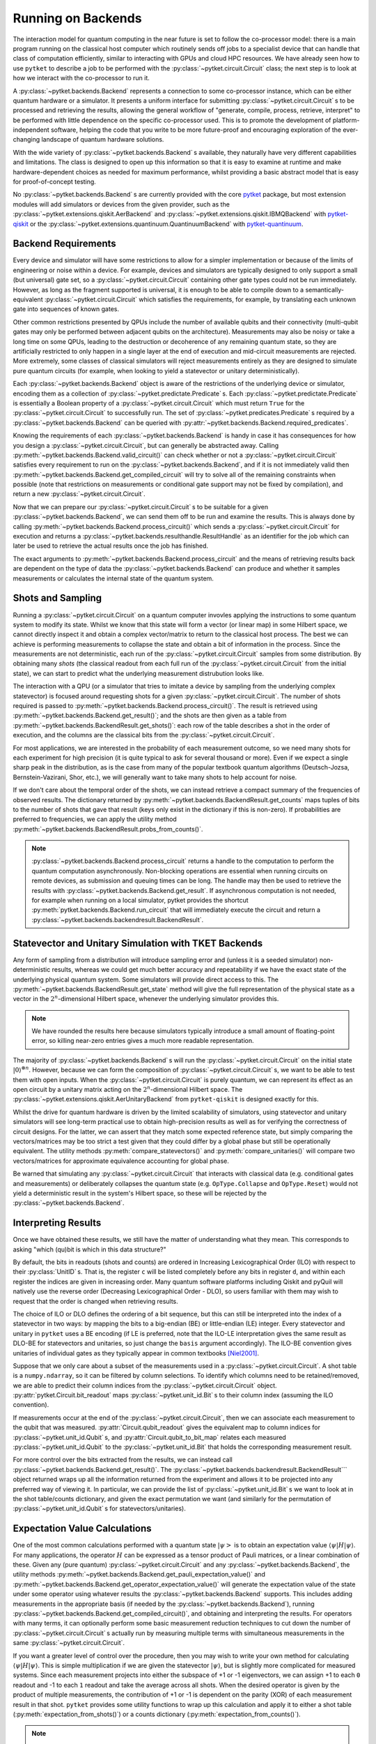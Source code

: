 *******************
Running on Backends
*******************

.. Co-processor model of QC; circuits are the units of tasks

The interaction model for quantum computing in the near future is set to follow the co-processor model: there is a main program running on the classical host computer which routinely sends off jobs to a specialist device that can handle that class of computation efficiently, similar to interacting with GPUs and cloud HPC resources. We have already seen how to use ``pytket`` to describe a job to be performed with the :py:class:`~pytket.circuit.Circuit` class; the next step is to look at how we interact with the co-processor to run it.

.. Backends manage sending the circuits to be processed (by simulator or device) and retrieving results; general workflow of compile, process, retrieve


A :py:class:`~pytket.backends.Backend` represents a connection to some co-processor instance, which can be either quantum hardware or a simulator. It presents a uniform interface for submitting :py:class:`~pytket.circuit.Circuit` s to be processed and retrieving the results, allowing the general workflow of "generate, compile, process, retrieve, interpret" to be performed with little dependence on the specific co-processor used. This is to promote the development of platform-independent software, helping the code that you write to be more future-proof and encouraging exploration of the ever-changing landscape of quantum hardware solutions.

With the wide variety of :py:class:`~pytket.backends.Backend` s available, they naturally have very different capabilities and limitations. The class is designed to open up this information so that it is easy to examine at runtime and make hardware-dependent choices as needed for maximum performance, whilst providing a basic abstract model that is easy for proof-of-concept testing.

No :py:class:`~pytket.backends.Backend` s are currently provided with the core `pytket <https://tket.quantinuum.com/api-docs/>`_ package, but most extension modules will add simulators or devices from the given provider, such as the :py:class:`~pytket.extensions.qiskit.AerBackend` and :py:class:`~pytket.extensions.qiskit.IBMQBackend` with `pytket-qiskit <https://tket.quantinuum.com/extensions/pytket-qiskit/>`_ or the :py:class:`~pytket.extensions.quantinuum.QuantinuumBackend` with `pytket-quantinuum <https://tket.quantinuum.com/extensions/pytket-quantinuum/>`_.

Backend Requirements
--------------------

.. Not every circuit can be run immediately on a device or simulator; restrictions put in place for ease of implementation or limitations of engineering or noise
.. Devices and simulators are designed to only support a small gate set, but since they are universal, it is enough to compile to them

Every device and simulator will have some restrictions to allow for a simpler implementation or because of the limits of engineering or noise within a device. For example, devices and simulators are typically designed to only support a small (but universal) gate set, so a :py:class:`~pytket.circuit.Circuit` containing other gate types could not be run immediately. However, as long as the fragment supported is universal, it is enough to be able to compile down to a semantically-equivalent :py:class:`~pytket.circuit.Circuit` which satisfies the requirements, for example, by translating each unknown gate into sequences of known gates.

.. Other common restrictions are on the number and connectivity of qubits - a multi-qubit gate may only be possible to perform on adjacent qubits on the architecture

Other common restrictions presented by QPUs include the number of available qubits and their connectivity (multi-qubit gates may only be performed between adjacent qubits on the architecture). Measurements may also be noisy or take a long time on some QPUs, leading to the destruction or decoherence of any remaining quantum state, so they are artificially restricted to only happen in a single layer at the end of execution and mid-circuit measurements are rejected. More extremely, some classes of classical simulators will reject measurements entirely as they are designed to simulate pure quantum circuits (for example, when looking to yield a statevector or unitary deterministically).

.. Each restriction on the circuits is captured by a `Predicate`
.. Querying the requirements of a given backend

Each :py:class:`~pytket.backends.Backend` object is aware of the restrictions of the underlying device or simulator, encoding them as a collection of :py:class:`~pytket.predictate.Predicate` s. Each :py:class:`~pytket.predictate.Predicate` is essentially a Boolean property of a :py:class:`~pytket.circuit.Circuit` which must return ``True`` for the :py:class:`~pytket.circuit.Circuit` to successfully run. The set of :py:class:`~pytket.predicates.Predicate` s required by a :py:class:`~pytket.backends.Backend` can be queried with :py:attr:`~pytket.backends.Backend.required_predicates`.

.. jupyter-input::

    from pytket.extensions.qiskit import IBMQBackend, AerStateBackend

    dev_b = IBMQBackend("ibmq_quito")
    sim_b = AerStateBackend()
    print(dev_b.required_predicates)
    print(sim_b.required_predicates)

.. jupyter-output::

    [NoClassicalControlPredicate, NoFastFeedforwardPredicate, NoMidMeasurePredicate, NoSymbolsPredicate, GateSetPredicate:{ U1 noop U2 CX Barrier Measure U3 }, DirectednessPredicate:{ Nodes: 5, Edges: 8 }]
    [NoClassicalControlPredicate, NoFastFeedforwardPredicate, GateSetPredicate:{ CU1 CZ CX Unitary2qBox Sdg U1 Unitary1qBox SWAP S U2 CCX Y U3 Z X T noop Tdg Reset H }]

.. Can check if a circuit satisfies all requirements with `valid_circuit`
.. `get_compiled_circuit` modifies a circuit to try to satisfy all backend requirements if possible (restrictions on measurements or conditional gate support may not be fixed by compilation)

Knowing the requirements of each :py:class:`~pytket.backends.Backend` is handy in case it has consequences for how you design a :py:class:`~pytket.circuit.Circuit`, but can generally be abstracted away. Calling :py:meth:`~pytket.backends.Backend.valid_circuit()` can check whether or not a :py:class:`~pytket.circuit.Circuit` satisfies every requirement to run on the :py:class:`~pytket.backends.Backend`, and if it is not immediately valid then :py:meth:`~pytket.backends.Backend.get_compiled_circuit` will try to solve all of the remaining constraints when possible (note that restrictions on measurements or conditional gate support may not be fixed by compilation), and return a new :py:class:`~pytket.circuit.Circuit`.

.. jupyter-execute::

    from pytket import Circuit
    from pytket.extensions.qiskit import AerBackend

    circ = Circuit(2, 2)
    circ.Rx(0.3, 0).Ry(0.5, 1).CRz(-0.6, 1, 0).measure_all()

    backend = AerBackend()
    if not backend.valid_circuit(circ):
        compiled_circ = backend.get_compiled_circuit(circ)
        assert backend.valid_circuit(compiled_circ)

    print(compiled_circ.get_commands())

Now that we can prepare our :py:class:`~pytket.circuit.Circuit` s to be suitable for a given :py:class:`~pytket.backends.Backend`, we can send them off to be run and examine the results. This is always done by calling :py:meth:`~pytket.backends.Backend.process_circuit()` which sends a :py:class:`~pytket.circuit.Circuit` for execution and returns a :py:class:`~pytket.backends.resulthandle.ResultHandle` as an identifier for the job which can later be used to retrieve the actual results once the job has finished.

.. jupyter-execute::

    from pytket import Circuit
    from pytket.extensions.qiskit import AerStateBackend

    circ = Circuit(2, 2)
    circ.Rx(0.3, 0).Ry(0.5, 1).CRz(-0.6, 1, 0)
    backend = AerStateBackend()
    compiled_circ = backend.get_compiled_circuit(circ)
    handle = backend.process_circuit(compiled_circ)

The exact arguments to :py:meth:`~pytket.backends.Backend.process_circuit` and the means of retrieving results back are dependent on the type of data the :py:class:`~pytket.backends.Backend` can produce and whether it samples measurements or calculates the internal state of the quantum system.

Shots and Sampling
------------------

.. On real devices, cannot directly inspect the statevector of quantum system, so only classical output is the results of measurements
.. Measurements are not deterministic, so each run samples from some distribution; refer to each full run of the circuit from the initial state as a "shot"

Running a :py:class:`~pytket.circuit.Circuit` on a quantum computer invovles applying the instructions to some quantum system to modify its state. Whilst we know that this state will form a vector (or linear map) in some Hilbert space, we cannot directly inspect it and obtain a complex vector/matrix to return to the classical host process. The best we can achieve is performing measurements to collapse the state and obtain a bit of information in the process. Since the measurements are not deterministic, each run of the :py:class:`~pytket.circuit.Circuit` samples from some distribution. By obtaining many *shots* (the classical readout from each full run of the :py:class:`~pytket.circuit.Circuit` from the initial state), we can start to predict what the underlying measurement distrubution looks like.

.. Retrieve table of results using `get_shots`; rows are shots (in order of execution), columns are bits (in ILO)

The interaction with a QPU (or a simulator that tries to imitate a device by sampling from the underlying complex statevector) is focused around requesting shots for a given :py:class:`~pytket.circuit.Circuit`. The number of shots required is passed to :py:meth:`~pytket.backends.Backend.process_circuit()`. The result is retrieved using :py:meth:`~pytket.backends.Backend.get_result()`; and the shots are then given as a table from :py:meth:`~pytket.backends.BackendResult.get_shots()`: each row of the table describes a shot in the order of execution, and the columns are the classical bits from the :py:class:`~pytket.circuit.Circuit`.

.. jupyter-execute::

    from pytket import Circuit
    from pytket.extensions.qiskit import AerBackend

    circ = Circuit(2, 2)
    circ.H(0).X(1).measure_all()
    backend = AerBackend()
    compiled_circ = backend.get_compiled_circuit(circ)

    handle = backend.process_circuit(compiled_circ, n_shots=20)
    shots = backend.get_result(handle).get_shots()
    print(shots)

.. Often interested in probabilities of each measurement outcome, so need many shots for high precision
.. Even if we expect a single peak in distribution, will want many shots to account for noise

For most applications, we are interested in the probability of each measurement outcome, so we need many shots for each experiment for high precision (it is quite typical to ask for several thousand or more). Even if we expect a single sharp peak in the distribution, as is the case from many of the popular textbook quantum algorithms (Deutsch-Jozsa, Bernstein-Vazirani, Shor, etc.), we will generally want to take many shots to help account for noise.

.. If we don't need order of results, can get summary of counts using `get_counts`

If we don't care about the temporal order of the shots, we can instead retrieve a compact summary of the frequencies of observed results. The dictionary returned by :py:meth:`~pytket.backends.BackendResult.get_counts` maps tuples of bits to the number of shots that gave that result (keys only exist in the dictionary if this is non-zero). If probabilities are preferred to frequencies, we can apply the utility method :py:meth:`~pytket.backends.BackendResult.probs_from_counts()`.

.. jupyter-execute::

    from pytket import Circuit
    from pytket.extensions.qiskit import AerBackend
    from pytket.utils import probs_from_counts

    circ = Circuit(2, 2)
    circ.H(0).X(1).measure_all()
    backend = AerBackend()
    compiled_circ = backend.get_compiled_circuit(circ)

    handle = backend.process_circuit(compiled_circ, n_shots=2000)
    counts = backend.get_result(handle).get_counts()
    print(counts)

    print(probs_from_counts(counts))

.. note:: :py:class:`~pytket.backends.Backend.process_circuit` returns a handle to the computation to perform the quantum computation asynchronously. Non-blocking operations are essential when running circuits on remote devices, as submission and queuing times can be long. The handle may then be used to retrieve the results with :py:class:`~pytket.backends.Backend.get_result`. If asynchronous computation is not needed, for example when running on a local simulator, pytket provides the shortcut :py:meth:`pytket.backends.Backend.run_circuit` that will immediately execute the circuit and return a :py:class:`~pytket.backends.backendresult.BackendResult`.

Statevector and Unitary Simulation with TKET Backends
-----------------------------------------------------

.. Any form of sampling introduces non-deterministic error, so for better accuracy we will want the exact state of the physical system; some simulators will provide direct access to this
.. `get_state` gives full representation of that system's state in the 2^n-dimensional complex Hilbert space

Any form of sampling from a distribution will introduce sampling error and (unless it is a seeded simulator) non-deterministic results, whereas we could get much better accuracy and repeatability if we have the exact state of the underlying physical quantum system. Some simulators will provide direct access to this. The :py:meth:`~pytket.backends.BackendResult.get_state` method will give the full representation of the physical state as a vector in the :math:`2^n`-dimensional Hilbert space, whenever the underlying simulator provides this.

.. jupyter-execute::

    from pytket import Circuit
    from pytket.extensions.qiskit import AerStateBackend

    circ = Circuit(3)
    circ.H(0).CX(0, 1).S(1).X(2)
    backend = AerStateBackend()
    compiled_circ = backend.get_compiled_circuit(circ)

    state = backend.run_circuit(compiled_circ).get_state()
    print(state.round(5))

.. note:: We have rounded the results here because simulators typically introduce a small amount of floating-point error, so killing near-zero entries gives a much more readable representation.

.. `get_unitary` treats circuit with open inputs and gives map on 2^n-dimensional complex Hilbert space

The majority of :py:class:`~pytket.backends.Backend` s will run the :py:class:`~pytket.circuit.Circuit` on the initial state :math:`|0\rangle^{\otimes n}`. However, because we can form the composition of :py:class:`~pytket.circuit.Circuit` s, we want to be able to test them with open inputs. When the :py:class:`~pytket.circuit.Circuit` is purely quantum, we can represent its effect as an open circuit by a unitary matrix acting on the :math:`2^n`-dimensional Hilbert space. The :py:class:`~pytket.extensions.qiskit.AerUnitaryBackend` from ``pytket-qiskit`` is designed exactly for this.

.. jupyter-execute::

    from pytket import Circuit
    from pytket.extensions.qiskit import AerUnitaryBackend

    circ = Circuit(2)
    circ.H(0).CX(0, 1)
    backend = AerUnitaryBackend()
    compiled_circ = backend.get_compiled_circuit(circ)

    unitary = backend.run_circuit(compiled_circ).get_unitary()
    print(unitary.round(5))

.. Useful for obtaining high-precision results as well as verifying correctness of circuits
.. Utilities for mapping between shots/counts/probabilities/state and comparing statevectors/unitaries up to global phase

Whilst the drive for quantum hardware is driven by the limited scalability of simulators, using statevector and unitary simulators will see long-term practical use to obtain high-precision results as well as for verifying the correctness of circuit designs. For the latter, we can assert that they match some expected reference state, but simply comparing the vectors/matrices may be too strict a test given that they could differ by a global phase but still be operationally equivalent. The utility methods :py:meth:`compare_statevectors()` and :py:meth:`compare_unitaries()` will compare two vectors/matrices for approximate equivalence accounting for global phase.

.. jupyter-execute::

    from pytket.utils.results import compare_statevectors
    import numpy as np

    ref_state = np.asarray([1, 0, 1, 0]) / np.sqrt(2.)      # |+0>
    gph_state = np.asarray([1, 0, 1, 0]) * 1j / np.sqrt(2.) # i|+0>
    prm_state = np.asarray([1, 1, 0, 0]) / np.sqrt(2.)      # |0+>

    print(compare_statevectors(ref_state, gph_state))   # Differ by global phase
    print(compare_statevectors(ref_state, prm_state))   # Differ by qubit permutation

.. Warning that interactions with classical data (conditional gates and measurements) or deliberately collapsing the state (Collapse and Reset) do not yield a deterministic result in this Hilbert space, so will be rejected

Be warned that simulating any :py:class:`~pytket.circuit.Circuit` that interacts with classical data (e.g. conditional gates and measurements) or deliberately collapses the quantum state (e.g. ``OpType.Collapse`` and ``OpType.Reset``) would not yield a deterministic result in the system's Hilbert space, so these will be rejected by the :py:class:`~pytket.backends.Backend`.

Interpreting Results
--------------------

Once we have obtained these results, we still have the matter of understanding what they mean. This corresponds to asking "which (qu)bit is which in this data structure?"

.. Ordering of basis elements/readouts (ILO vs DLO; requesting custom order)

By default, the bits in readouts (shots and counts) are ordered in Increasing Lexicographical Order (ILO) with respect to their :py:class:`UnitID` s. That is, the register ``c`` will be listed completely before any bits in register ``d``, and within each register the indices are given in increasing order. Many quantum software platforms including Qiskit and pyQuil will natively use the reverse order (Decreasing Lexicographical Order - DLO), so users familiar with them may wish to request that the order is changed when retrieving results.

.. jupyter-execute::

    from pytket.circuit import Circuit, BasisOrder
    from pytket.extensions.qiskit import AerBackend

    circ = Circuit(2, 2)
    circ.X(1).measure_all()     # write 0 to c[0] and 1 to c[1]
    backend = AerBackend()
    compiled_circ = backend.get_compiled_circuit(circ)
    handle = backend.process_circuit(compiled_circ, n_shots=10)
    result = backend.get_result(handle)

    print(result.get_counts())   # ILO gives (c[0], c[1]) == (0, 1)
    print(result.get_counts(basis=BasisOrder.dlo))  # DLO gives (c[1], c[0]) == (1, 0)

The choice of ILO or DLO defines the ordering of a bit sequence, but this can still be interpreted into the index of a statevector in two ways: by mapping the bits to a big-endian (BE) or little-endian (LE) integer. Every statevector and unitary in ``pytket`` uses a BE encoding (if LE is preferred, note that the ILO-LE interpretation gives the same result as DLO-BE for statevectors and unitaries, so just change the ``basis`` argument accordingly). The ILO-BE convention gives unitaries of individual gates as they typically appear in common textbooks [Niel2001]_.

.. jupyter-execute::

    from pytket.circuit import Circuit, BasisOrder
    from pytket.extensions.qiskit import AerUnitaryBackend

    circ = Circuit(2)
    circ.CX(0, 1)
    backend = AerUnitaryBackend()
    compiled_circ = backend.get_compiled_circuit(circ)
    handle = backend.process_circuit(compiled_circ)
    result = backend.get_result(handle)

    print(result.get_unitary())
    print(result.get_unitary(basis=BasisOrder.dlo))

Suppose that we only care about a subset of the measurements used in a :py:class:`~pytket.circuit.Circuit`. A shot table is a ``numpy.ndarray``, so it can be filtered by column selections. To identify which columns need to be retained/removed, we are able to predict their column indices from the :py:class:`~pytket.circuit.Circuit` object. :py:attr:`pytket.Circuit.bit_readout` maps :py:class:`~pytket.unit_id.Bit` s to their column index (assuming the ILO convention).

.. jupyter-execute::

    from pytket import Circuit, Bit
    from pytket.extensions.qiskit import AerBackend
    from pytket.utils import expectation_from_shots

    circ = Circuit(3, 3)
    circ.Rx(0.3, 0).CX(0, 1).CZ(1, 2)   # Generate the state we want to consider

    circ.H(1)   # Measure ZXY operator qubit-wise
    circ.Rx(0.5, 2)
    circ.measure_all()

    backend = AerBackend()
    compiled_circ = backend.get_compiled_circuit(circ)
    handle = backend.process_circuit(compiled_circ, 2000)
    shots = backend.get_result(handle).get_shots()

    # To extract the expectation value for ZIY, we only want to consider bits c[0] and c[2]
    bitmap = compiled_circ.bit_readout
    shots = shots[:, [bitmap[Bit(0)], bitmap[Bit(2)]]]
    print(expectation_from_shots(shots))

If measurements occur at the end of the :py:class:`~pytket.circuit.Circuit`, then we can associate each measurement to the qubit that was measured. :py:attr:`Circuit.qubit_readout` gives the equivalent map to column indices for :py:class:`~pytket.unit_id.Qubit` s, and :py:attr:`Circuit.qubit_to_bit_map` relates each measured :py:class:`~pytket.unit_id.Qubit` to the :py:class:`~pytket.unit_id.Bit` that holds the corresponding measurement result.

.. jupyter-execute::

    from pytket import Circuit, Qubit, Bit
    circ = Circuit(3, 2)
    circ.Rx(0.3, 0).CX(0, 1).CZ(1, 2)
    circ.Measure(0, 0)
    circ.Measure(2, 1)

    print(circ.bit_readout)
    print(circ.qubit_readout)
    print(circ.qubit_to_bit_map)

For more control over the bits extracted from the results, we can instead call :py:class:`~pytket.backends.Backend.get_result()`. The :py:class:`~pytket.backends.backendresult.BackendResult``` object returned wraps up all the information returned from the experiment and allows it to be projected into any preferred way of viewing it. In particular, we can provide the list of :py:class:`~pytket.unit_id.Bit` s we want to look at in the shot table/counts dictionary, and given the exact permutation we want (and similarly for the permutation of :py:class:`~pytket.unit_id.Qubit` s for statevectors/unitaries).

.. jupyter-execute::

    from pytket import Circuit, Bit, Qubit
    from pytket.extensions.qiskit import AerBackend, AerStateBackend

    circ = Circuit(3)
    circ.H(0).Ry(-0.3, 2)
    state_b = AerStateBackend()
    circ = state_b.get_compiled_circuit(circ)
    handle = state_b.process_circuit(circ)

    # Make q[1] the most-significant qubit, so interesting state uses consecutive coefficients
    result = state_b.get_result(handle)
    print(result.get_state([Qubit(1), Qubit(0), Qubit(2)]))

    circ.measure_all()
    shot_b = AerBackend()
    circ = shot_b.get_compiled_circuit(circ)
    handle = shot_b.process_circuit(circ, n_shots=2000)
    result = shot_b.get_result(handle)

    # Marginalise out q[0] from counts
    print(result.get_counts())
    print(result.get_counts([Bit(1), Bit(2)]))

Expectation Value Calculations
------------------------------

One of the most common calculations performed with a quantum state :math:`\left| \psi \right>` is to obtain an expectation value :math:`\langle \psi | H | \psi \rangle`. For many applications, the operator :math:`H` can be expressed as a tensor product of Pauli matrices, or a linear combination of these. Given any (pure quantum) :py:class:`~pytket.circuit.Circuit` and any :py:class:`~pytket.backends.Backend`, the utility methods :py:meth:`~pytket.backends.Backend.get_pauli_expectation_value()` and :py:meth:`~pytket.backends.Backend.get_operator_expectation_value()` will generate the expectation value of the state under some operator using whatever results the :py:class:`~pytket.backends.Backend` supports. This includes adding measurements in the appropriate basis (if needed by the :py:class:`~pytket.backends.Backend`), running :py:class:`~pytket.backends.Backend.get_compiled_circuit()`, and obtaining and interpreting the results. For operators with many terms, it can optionally perform some basic measurement reduction techniques to cut down the number of :py:class:`~pytket.circuit.Circuit` s actually run by measuring multiple terms with simultaneous measurements in the same :py:class:`~pytket.circuit.Circuit`.

.. jupyter-execute::

    from pytket import Circuit, Qubit
    from pytket.extensions.qiskit import AerBackend
    from pytket.partition import PauliPartitionStrat
    from pytket.pauli import Pauli, QubitPauliString
    from pytket.utils import get_pauli_expectation_value, get_operator_expectation_value
    from pytket.utils.operators import QubitPauliOperator

    circ = Circuit(3)
    circ.Rx(0.3, 0).CX(0, 1).CZ(1, 2)   # Generate the state we want to consider
    backend = AerBackend()

    zxy = QubitPauliString({
            Qubit(0) : Pauli.Z,
            Qubit(1) : Pauli.X,
            Qubit(2) : Pauli.Y})
    xzi = QubitPauliString({
            Qubit(0) : Pauli.X,
            Qubit(1) : Pauli.Z})
    op = QubitPauliOperator({
            QubitPauliString() : 0.3,
            zxy : -1,
            xzi : 1})
    print(get_pauli_expectation_value(
            circ,
            zxy,
            backend,
            n_shots=2000))
    print(get_operator_expectation_value(
            circ,
            op,
            backend,
            n_shots=2000,
            partition_strat=PauliPartitionStrat.CommutingSets))

If you want a greater level of control over the procedure, then you may wish to write your own method for calculating :math:`\langle \psi | H | \psi \rangle`. This is simple multiplication if we are given the statevector :math:`| \psi \rangle`, but is slightly more complicated for measured systems. Since each measurement projects into either the subspace of +1 or -1 eigenvectors, we can assign +1 to each ``0`` readout and -1 to each ``1`` readout and take the average across all shots. When the desired operator is given by the product of multiple measurements, the contribution of +1 or -1 is dependent on the parity (XOR) of each measurement result in that shot. ``pytket`` provides some utility functions to wrap up this calculation and apply it to either a shot table (:py:meth:`expectation_from_shots()`) or a counts dictionary (:py:meth:`expectation_from_counts()`).

.. jupyter-execute::

    from pytket import Circuit
    from pytket.extensions.qiskit import AerBackend
    from pytket.utils import expectation_from_counts

    circ = Circuit(3, 3)
    circ.Rx(0.3, 0).CX(0, 1).CZ(1, 2)   # Generate the state we want to consider

    circ.H(1)         # Want to measure expectation for Pauli ZXY
    circ.Rx(0.5, 2)   # Measure ZII, IXI, IIY separately
    circ.measure_all()

    backend = AerBackend()
    compiled_circ = backend.get_compiled_circuit(circ)
    handle = backend.process_circuit(compiled_circ, 2000)
    counts = backend.get_result(handle).get_counts()
    print(counts)
    print(expectation_from_counts(counts))

.. Obtaining indices of specific bits/qubits of interest using `bit_readout` and `qubit_readout` or `qubit_to_bit_map`, and filtering results

.. note:: :py:meth:`expectation_from_shots()` and :py:meth:`expectation_from_counts()` take into account every classical bit in the results object. If the expectation value of interest is a product of only a subset of the measurements in the :py:class:`~pytket.circuit.Circuit` (as is the case when simultaneously measuring several commuting operators), then you will want to filter/marginalise out the ignored bits when performing this calculation.

Guidance for Writing Hardware-Agnostic Code
-------------------------------------------

Writing code for experiments that can be retargeted to different :py:class:`~pytket.backends.Backend` s can be a challenge, but has many great payoffs for long-term developments. Being able to experiment with new devices and simulators helps to identify which is best for the needs of the experiment and how this changes with the experiment parameters (such as size of chemical molecule being simulated, or choice of model to train for a neural network). Being able to react to changes in device availability helps get your results faster when contesting against queues for device access or downtime for maintenance, in addition to moving on if a device is retired from live service and taking advantage of the newest devices as soon as they come online. This is especially important in the near future as there is no clear frontrunner in terms of device, manufacturer, or even fundamental quantum technology, and the rate at which they are improving performance and scale is so high that it is essential to not get left behind with old systems.

One of the major counter-arguments against developing hardware-agnostic experiments is that the manual incorporation of the target architecture's connectivity and noise characteristics into the circuit design and choice of error mitigation/detection/correction strategies obtains the optimal performance from the device. The truth is that hardware characteristics are highly variable over time, invalidating noise models after only a few hours [Wils2020]_ and requiring regular recalibration. Over the lifetime of the device, this could lead to some qubits or couplers becoming so ineffective that they are removed from the system by the providers, giving drastic changes to the connectivity and admissible circuit designs. The instability of the experiment designs is difficult to argue when the optimal performance on one of today's devices is likely to be surpassed by an average performance on another device a short time after.

We have already seen that devices and simulators will have different sets of requirements on the :py:class:`~pytket.circuit.Circuit` s they can accept and different types of results they can return, so hardware-agnosticism will not always come for free. The trick is to spot these differences and handle them on-the-fly at runtime. The design of the :py:class:`~pytket.backends.Backend` class in ``pytket`` aims to expose the fundamental requirements that require consideration for circuit design, compilation, and result interpretation in such a way that they can easily be queried at runtime to dynamically adapt the experiment procedure. All other aspects of backend interaction that are shared between different :py:class:`~pytket.backends.Backend` s are then unified for ease of integration. In practice, the constraints of the algorithm might limit the choice of :py:class:`~pytket.backends.Backend`, or we might choose to forego the ability to run on statevector simulators so that we only have to define the algorithm to calculate using counts, but we can still be agnostic within these categories.

.. Consider whether you will want to use backends with different requirements on measurements, e.g. for using both statevector simulators and real devices; maybe build state prep and measurement circuits separately

The first point in an experiment where you might have to act differently between :py:class:`~pytket.backends.Backend` s is during :py:class:`~pytket.circuit.Circuit` construction. A :py:class:`~pytket.backends.Backend` may support a non-universal fragment of the :py:class:`~pytket.circuit.Circuit` language, typically relating to their interaction with classical data -- either full interaction, no mid-circuit measurement and conditional operations, or no measurement at all for statevector and unitary simulators. If the algorithm chosen requires mid-circuit measurement, then we must sacrifice some freedom of choice of :py:class:`~pytket.backends.Backend` to accommodate this. For safety, it could be beneficial to include assertions that the :py:class:`~pytket.backends.Backend` provided meets the expectations of the algorithm.

.. jupyter-execute::

    from pytket import Circuit
    from pytket.extensions.qiskit import AerBackend #, AerStateBackend
    from pytket.predicates import NoMidMeasurePredicate

    backend = AerBackend()      # Choose backend in one place
    # backend = AerStateBackend()   # A backend that is incompatible with the experiment

    # For algorithms using mid-circuit measurement, we can assert this is valid
    qkd = Circuit(1, 3)
    qkd.H(0).Measure(0, 0)      # Prepare a random bit in the Z basis
    qkd.H(0).Measure(0, 1).H(0) # Eavesdropper measures in the X basis
    qkd.Measure(0, 2)           # Recipient measures in the Z basis

    assert backend.supports_counts  # Using AerStateBackend would fail at this check
    assert NoMidMeasurePredicate() not in backend.required_predicates
    compiled_qkd = backend.get_compiled_circuit(qkd)
    handle = backend.process_circuit(compiled_qkd, n_shots=1000)
    print(backend.get_result(handle).get_counts())

.. note:: The same effect can be achieved by ``assert backend.valid_circuit(qkd)`` after compilation. However, when designing the compilation procedure manually, it is unclear whether a failure for this assertion would come from the incompatibility of the :py:class:`~pytket.backends.Backend` for the experiment or from the compilation failing.

Otherwise, a practical solution around different measurement requirements is to separate the design into "state circuits" and "measurement circuits". At the point of running on the :py:class:`~pytket.backends.Backend`, we can then choose to either just send the state circuit for statevector calculations or compose it with the measurement circuits to run on sampling :py:class:`~pytket.backends.Backend` s.

.. Use `supports_X` to inspect type of backend used at runtime, or look at the requirements to see if measurements/conditionals are supported

At runtime, we can check whether a particular result type is supported using the :py:attr:`Backend.supports_X` properties, whereas restrictions on the :py:class:`~pytket.circuit.Circuit` s supported can be inspected with :py:attr:`Backend.required_predicates`.

.. Compile generically, making use of `get_compiled_circuit`

Whilst the demands of each :py:class:`~pytket.backends.Backend` on the properties of the :py:class:`~pytket.circuit.Circuit` necessitate different compilation procedures, using the default compilation sequences provided with :py:class:`~pytket.backends.Backend.get_compiled_circuit` handles compiling generically.

.. All backends can `process_circuit` identically

Similarly, every :py:class:`~pytket.backends.Backend` can use :py:meth:`~pytket.backends.Backend.process_circuit` identically. Additional :py:class:`~pytket.backends.Backend`-specific arguments (such as the number of shots required or the seed for a simulator) will just be ignored if passed to a :py:class:`~pytket.backends.Backend` that does not use them.

.. Case split on retrieval again to handle statevector separately from samplers

For the final steps of retrieving and interpreting the results, it suffices to just case-split on the form of data we can retrieve again with :py:attr:`Backend.supports_X`.

.. jupyter-execute::

    from pytket import Circuit
    from pytket.extensions.qiskit import AerBackend #, AerStateBackend
    from pytket.utils import expectation_from_counts
    import numpy as np
    
    backend = AerBackend()      # Choose backend in one place
    # backend = AerStateBackend()   # Alternative backend with different requirements and result type

    # For many algorithms, we can separate the state preparation from measurements
    circ = Circuit(2)           # Apply e^{0.135 i pi XY} to the initial state
    circ.H(0).V(1).CX(0, 1).Rz(-0.27, 1).CX(0, 1).H(0).Vdg(1)
    measure = Circuit(2, 2)     # Measure the YZ operator via YI and IZ
    measure.V(0).measure_all()

    if backend.supports_counts:
        circ.append(measure)

    circ = backend.get_compiled_circuit(circ)
    handle = backend.process_circuit(circ, n_shots=2000)

    expectation = 0
    if backend.supports_state:
        yz = np.asarray([
            [0, 0, -1j, 0],
            [0, 0, 0, 1j],
            [1j, 0, 0, 0],
            [0, -1j, 0, 0]])
        svec = backend.get_result(handle).get_state()
        expectation = np.vdot(svec, yz.dot(svec))
    else:
        counts = backend.get_result(handle).get_counts()
        expectation = expectation_from_counts(counts)

    print(expectation)


Batch Submission
----------------

.. Some devices are accessed via queues or long-latency connections; batching helps reduce the amount of time spent waiting by pipelining

Current public-access quantum computers tend to implement either a queueing or a reservation system for mediating access. Whilst the queue-based access model gives relative fairness, guarantees availability, and maximises throughput and utilisation of the hardware, it also presents a big problem to the user with regards to latency. Whenever a circuit is submitted, not only must the user wait for it to be run on the hardware, but they must wait longer for their turn before it can even start running. This can end up dominating the time taken for the overall experiment, especially when demand is high for a particular device.

We can mitigate the problem of high queue latency by batching many :py:class:`~pytket.circuit.Circuit` s together. This means that we only have to wait the queue time once, since after the first :py:class:`~pytket.circuit.Circuit` is run the next one is run immediately rather than joining the end of the queue.

.. Advisable to generate as many circuits of interest as possible, storing how to interpret the results of each one, then send them off together
.. After processing, interpret the results by querying the result handles

To maximise the benefits of batch submission, it is advisable to generate as many of your :py:class:`~pytket.circuit.Circuit` s as possible at the same time to send them all off together. This is possible when, for example, generating every measurement circuit for an expectation value calculation, or sampling several parameter values from a local neighbourhood in a variational procedure. The method :py:class:`~pytket.backends.Backend.process_circuits()` (plural) will then submit all the provided :py:class:`~pytket.circuit.Circuit` s simultaneously and return a :py:class:`~pytket.backends.resulthandle.ResultHandle` for each :py:class:`~pytket.circuit.Circuit` to allow each result to be extracted individually for interpretation. Since there is no longer a single :py:class:`~pytket.circuit.Circuit` being handled from start to finish, it may be necessary to store additional data to record how to interpret them, like the set of :py:class:`~pytket.unit_id.Bit` s to extract for each :py:class:`~pytket.circuit.Circuit` or the coefficient to multiply the expectation value by.

.. jupyter-input::

    from pytket import Circuit
    from pytket.extensions.qiskit import IBMQBackend
    from pytket.utils import expectation_from_counts

    backend = IBMQBackend("ibmq_quito")

    state = Circuit(3)
    state.H(0).CX(0, 1).CX(1, 2).X(0)

    # Compute expectation value for -0.3i ZZZ + 0.8 XZZ + 1.2 XXX
    zzz = Circuit(3, 3)
    zzz.measure_all()
    xzz = Circuit(3, 3)
    xzz.H(0).measure_all()
    xxx = Circuit(3, 3)
    xxx.H(0).H(1).H(2).measure_all()

    circ_list = []
    for m in [zzz, xzz, xxx]:
        c = state.copy()
        c.append(m)
        circ_list.append(c)

    coeff_list = [
        -0.3j,  # ZZZ
        0.8,    # XZZ
        1.2     # XXX
    ]
    circ_list = backend.get_compiled_circuits(circ_list)

    handle_list = backend.process_circuits(circ_list, n_shots=2000)
    result_list = backend.get_results(handle_list)

    expectation = 0
    for coeff, result in zip(coeff_list, result_list):
        counts = result.get_counts()
        expectation += coeff * expectation_from_counts(counts)

    print(expectation)

.. jupyter-output::

    (1.2047999999999999-0.0015000000000000013j)

.. note:: Currently, only some devices (e.g. those from IBMQ, Quantinuum and Amazon Braket) support a queue model and benefit from this methodology, though more may adopt this in future. The :py:class:`~pytket.extensions.qiskit.AerBackend` simulator and the :py:class:`~pytket.extensions.quantinuum.QuantinuumBackend` can take advantage of batch submission for parallelisation. In other cases, :py:class:`~pytket.backends.Backend.process_circuits` will just loop through each :py:class:`~pytket.circuit.Circuit` in turn.

Embedding into Qiskit
---------------------

Not only is the goal of tket to be a device-agnostic platform, but also interface-agnostic, so users are not obliged to have to work entirely in tket to benefit from the wide range of devices supported. For example, Qiskit is currently the most widely adopted quantum software development platform, providing its own modules for building and compiling circuits, submitting to backends, applying error mitigation techniques and combining these into higher-level algorithms. Each :py:class:`~pytket.backends.Backend` in ``pytket`` can be wrapped up to imitate a Qiskit backend, allowing the benefits of tket to be felt in existing Qiskit projects with minimal work.

Below we show how the :py:class:`CirqStateSampleBackend` from the ``pytket-cirq`` extension can be used with its :py:meth:`default_compilation_pass` directly in qiskit.

.. jupyter-execute::

    from qiskit.primitives import BackendSampler
    from qiskit_algorithms import Grover, AmplificationProblem
    from qiskit.circuit import QuantumCircuit

    from pytket.extensions.cirq import CirqStateSampleBackend
    from pytket.extensions.qiskit.tket_backend import TketBackend

    cirq_simulator = CirqStateSampleBackend()
    backend = TketBackend(cirq_simulator, cirq_simulator.default_compilation_pass())
    sampler_options = {"shots":1024}
    qsampler = BackendSampler(backend, options=sampler_options)

    oracle = QuantumCircuit(2)
    oracle.cz(0, 1)

    def is_good_state(bitstr):
        return sum(map(int, bitstr)) == 2

    problem = AmplificationProblem(oracle=oracle, is_good_state=is_good_state)
    grover = Grover(sampler=qsampler)
    result = grover.amplify(problem)
    print("Top measurement:", result.top_measurement)

.. note:: Since Qiskit may not be able to solve all of the constraints of the chosen device/simulator, some compilation may be required after a circuit is passed to the :py:class:`TketBackend`, or it may just be preferable to do so to take advantage of the sophisticated compilation solutions provided in ``pytket``. Upon constructing the :py:class:`TketBackend`, you can provide a ``pytket`` compilation pass to apply to each circuit, e.g. ``TketBackend(backend, backend.default_compilation_pass())``. Some experimentation may be required to find a combination of ``qiskit.transpiler.PassManager`` and ``pytket`` compilation passes that executes successfully.

.. Pytket Assistant
.. ----------------

.. Goals of the assistant
.. How to set up and push/pull results

Advanced Backend Topics
-----------------------

Simulator Support for Expectation Values
========================================

.. May be faster to apply simple expectation values within the internal representation of simulator
.. `supports_expectation`
.. Examples of Pauli and operator expectations

Some simulators will have dedicated support for fast expectation value calculations. In this special case, they will provide extra methods :py:class:`~pytket.backends.Backend.get_pauli_expectation_value()` and :py:class:`~pytket.backends.Backend.get_operator_expectation_value()`, which take a :py:class:`~pytket.circuit.Circuit` and some operator and directly return the expectation value. Again, we can check whether a :py:class:`~pytket.backends.Backend` has this feature with :py:attr:`~pytket.backends.Backend.supports_expectation`.

.. jupyter-execute::

    from pytket import Circuit, Qubit
    from pytket.extensions.qiskit import AerStateBackend
    from pytket.pauli import Pauli, QubitPauliString
    from pytket.utils.operators import QubitPauliOperator

    backend = AerStateBackend()

    state = Circuit(3)
    state.H(0).CX(0, 1).V(2)

    xxy = QubitPauliString({
        Qubit(0) : Pauli.X,
        Qubit(1) : Pauli.X,
        Qubit(2) : Pauli.Y})
    zzi = QubitPauliString({
        Qubit(0) : Pauli.Z,
        Qubit(1) : Pauli.Z})
    iiz = QubitPauliString({
        Qubit(2) : Pauli.Z})
    op = QubitPauliOperator({
        QubitPauliString() : -0.5,
        xxy : 0.7,
        zzi : 1.4,
        iiz : 3.2})

    assert backend.supports_expectation
    state = backend.get_compiled_circuit(state)
    print(backend.get_pauli_expectation_value(state, xxy))
    print(backend.get_operator_expectation_value(state, op))

Asynchronous Job Submission
===========================

.. Checking circuit status
.. Blocking on retrieval

In the near future, as we look to more sophisticated algorithms and larger problem instances, the quantity and size of :py:class:`~pytket.circuit.Circuit` s to be run per experiment and the number of shots required to obtain satisfactory precision will mean the time taken for the quantum computation could exceed that of the classical computation. At this point, the overall algorithm can be sped up by maintaining maximum throughput on the quantum device and minimising how often the quantum device is left idle whilst the classical system is determining the next :py:class:`~pytket.circuit.Circuit` s to send. This can be achieved by writing your algorithm to operate asynchronously.

The intended semantics of the :py:class:`~pytket.backends.Backend` methods are designed to enable asynchronous execution of quantum programs whenever admissible from the underlying API provided by the device/simulator. :py:class:`~pytket.backends.Backend.process_circuit<s>()` will submit the :py:class:`~pytket.circuit.Circuit` (s) and immediately return.

The progress can be checked by querying :py:class:`~pytket.backends.Backend.circuit_status()`. If this returns a :py:class:`~pytket.backends.status.CircuitStatus` matching ``StatusEnum.COMPLETED``, then :py:class:`~pytket.backends.Backend.get_X()` will obtain the results and return immediately, otherwise it will block the thread and wait until the results are available.

.. jupyter-input::

    import asyncio
    from pytket import Circuit
    from pytket.backends import StatusEnum
    from pytket.extensions.qiskit import IBMQBackend
    from pytket.utils import expectation_from_counts

    backend = IBMQBackend("ibmq_quito")

    state = Circuit(3)
    state.H(0).CX(0, 1).CX(1, 2).X(0)

    # Compute expectation value for -0.3i ZZZ + 0.8 XZZ + 1.2 XXX
    zzz = Circuit(3, 3)
    zzz.measure_all()
    xzz = Circuit(3, 3)
    xzz.H(0).measure_all()
    xxx = Circuit(3, 3)
    xxx.H(0).H(1).H(2).measure_all()
    
    circ_list = []
    for m in [zzz, xzz, xxx]:
        c = state.copy()
        c.append(m)
        circ_list.append(backend.get_compiled_circuit(c))

    coeff_list = [
        -0.3j,  # ZZZ
        0.8,    # XZZ
        1.2     # XXX
    ]

    handle_list = backend.process_circuits(circ_list, n_shots=2000)

    async def check_at_intervals(backend, handle, interval):
        while True:
            await asyncio.sleep(interval)
            status = backend.circuit_status(handle)
            if status.status in (StatusEnum.COMPLETED, StatusEnum.ERROR):
                return status

    async def expectation(backend, handle, coeff):
        await check_at_intervals(backend, handle, 5)
        counts = backend.get_result(handle).get_counts()
        return coeff * expectation_from_counts(counts)

    async def main():
        task_set = set([asyncio.create_task(expectation(backend, h, c)) for h, c in zip(handle_list, coeff_list)])
        done, pending = await asyncio.wait(task_set, return_when=asyncio.ALL_COMPLETED)
        sum = 0
        for t in done:
            sum += await t

        print(sum)

    asyncio.run(main())

.. jupyter-output::

    (1.2087999999999999-0.002400000000000002j)

In some cases you may want to end execution early, perhaps because it is taking too long or you already have all the data you need. You can use the :py:meth:`~pytket.backends.Backend.cancel()` method to cancel the job for a given :py:class:`~pytket.backends.resulthandle.ResultHandle`. This is recommended to help reduce load on the devices if you no longer need to run the submitted jobs.

.. note:: Asynchronous submission is currently available with the :py:class:`~pytket.extensions.qiskit.IBMQBackend`, :py:class:`~pytket.extensions.quantinuum.QuantinuumBackend`, :py:class:`BraketBackend` and :py:class:`~pytket.extensions.qiskit.AerBackend`. It will be extended to others in future updates.

Persistent Handles
==================

Being able to split your processing into distinct procedures for :py:class:`~pytket.circuit.Circuit` generation and result interpretation can help improve throughput on the quantum device, but it can also provide a way to split the processing between different Python sessions. This may be desirable when the classical computation to interpret the results and determine the next experiment parameters is sufficiently intensive that we would prefer to perform it offline and only reserve a quantum device once we are ready to run more. Furthermore, resuming with previously-generated results could benefit repeatability of experiments and better error-safety since the logged results can be saved and reused.

Some :py:class:`~pytket.backends.Backend` s support persistent handles, in that the :py:class:`~pytket.backends.resulthandle.ResultHandle` object can be stored and the associated results obtained from another instance of the same :py:class:`~pytket.backends.Backend` in a different session. This is indicated by the boolean ``persistent_handles`` property of the :py:class:`~pytket.backends.Backend`. Use of persistent handles can greatly reduce the amount of logging you would need to do to take advantage of this workflow.

.. jupyter-input::

    from pytket import Circuit
    from pytket.extensions.qiskit import IBMQBackend

    backend = IBMQBackend("ibmq_quito")

    circ = Circuit(3, 3)
    circ.X(1).CZ(0, 1).CX(1, 2).measure_all()
    circ = backend.get_compiled_circuit(circ)
    handle = backend.process_circuit(circ, n_shots=1000)

    # assert backend.persistent_handles
    print(str(handle))
    counts = backend.get_result(handle).get_counts()
    print(counts)

.. jupyter-output::

    ('5e8f3dcbbb7d8500119cfbf6', 0)
    {(0, 1, 1): 1000}

.. jupyter-input::

    from pytket.backends import ResultHandle
    from pytket.extensions.qiskit import IBMQBackend
    
    backend = IBMQBackend("ibmq_quito")

    handle = ResultHandle.from_str("('5e8f3dcbbb7d8500119cfbf6', 0)")
    counts = backend.get_result(handle).get_counts()
    print(counts)

.. jupyter-output::

    {(0, 1, 1): 1000}


Result Serialization
====================

When performing experiments using :py:class:`~pytket.backends.Backend` s, it is often useful to be able to easily store and retrieve the results for later analysis or backup.
This can be achieved using native serialiaztion and deserialization of :py:class:`~pytket.backends.backendresult.BackendResult` objects from JSON compatible dictionaries, using the :py:meth:`to_dict()` and :py:meth:`from_dict()` methods.

.. jupyter-execute::

    import tempfile
    import json
    from pytket import Circuit
    from pytket.backends.backendresult import BackendResult
    from pytket.extensions.qiskit import AerBackend

    circ = Circuit(2, 2)
    circ.H(0).CX(0, 1).measure_all()

    backend = AerBackend()
    handle = backend.process_circuit(circ, 10)
    res = backend.get_result(handle)

    with tempfile.TemporaryFile('w+') as fp:
        json.dump(res.to_dict(), fp)
        fp.seek(0)
        new_res = BackendResult.from_dict(json.load(fp))

    print(new_res.get_counts())


.. [Niel2001] Nielsen, M.A. and Chuang, I.L., 2001. Quantum computation and quantum information. Phys. Today, 54(2), p.60.
.. [Wils2020] Wilson, E., Singh, S. and Mueller, F., 2020. Just-in-time Quantum Circuit Transpilation Reduces Noise. arXiv preprint arXiv:2005.12820.
